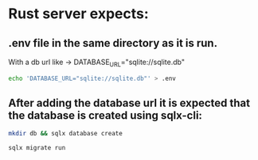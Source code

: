 *  Rust server expects:

** .env file in the same directory as it is run.

With a db url like -> DATABASE_URL="sqlite://sqlite.db"

#+begin_src bash
echo 'DATABASE_URL="sqlite://sqlite.db"' > .env
#+end_src

** After adding the database url it is expected that the database is created using sqlx-cli:

#+begin_src bash
mkdir db && sqlx database create
#+end_src

#+begin_src bash
sqlx migrate run
#+end_src



